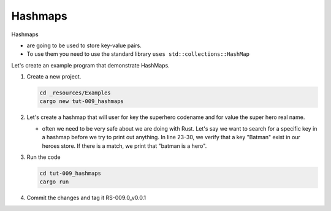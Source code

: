 Hashmaps 
#########

Hashmaps 

* are going to be used to store key-value pairs.
* To use them you need to use the standard library
  ``uses std::collections::HashMap``

Let's create an example program that demonstrate HashMaps.

1. Create a new project. 
   
   .. code-block:: console 

      cd _resources/Examples 
      cargo new tut-009_hashmaps

2. Let's create a hashmap that will user for key the superhero codename and  for
   value the super hero real name.
   
   .. literalinclude:: ./_resources/Examples/tut-009_hashmaps/src/main.rs
      :language: Rust 
      :linenos:

   * often we need to be very safe about we are doing with Rust. Let's say we want 
     to search for a specific key in a hashmap before we try to print out 
     anything. In line 23-30, we verify that a key "Batman" exist in our heroes store. 
     If there is a match, we print that "batman is a hero".

#. Run the code 
   
   .. code-block:: console 

      cd tut-009_hashmaps
      cargo run
   
   .. code-block:: console 
      :caption: example of output 

      Superman = Clark Kent
      Batman = Bruce Wayne
      The Flash = Barry Allen
      Length : 3
      Batman is a hero

#. Commit the changes and tag it RS-009.0_v0.0.1

      
